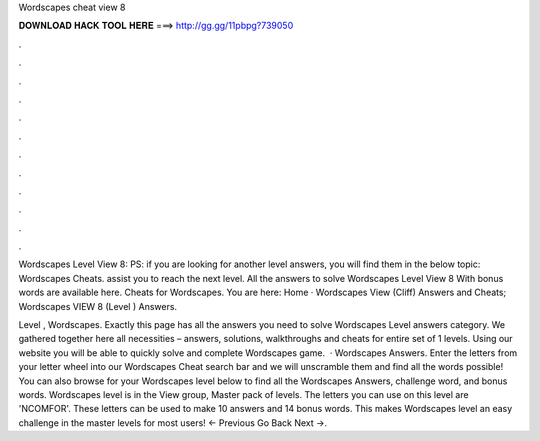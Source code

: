 Wordscapes cheat view 8



𝐃𝐎𝐖𝐍𝐋𝐎𝐀𝐃 𝐇𝐀𝐂𝐊 𝐓𝐎𝐎𝐋 𝐇𝐄𝐑𝐄 ===> http://gg.gg/11pbpg?739050



.



.



.



.



.



.



.



.



.



.



.



.

Wordscapes Level View 8: PS: if you are looking for another level answers, you will find them in the below topic: Wordscapes Cheats. assist you to reach the next level. All the answers to solve Wordscapes Level View 8 With bonus words are available here. Cheats for Wordscapes. You are here: Home · Wordscapes View (Cliff) Answers and Cheats; Wordscapes VIEW 8 (Level ) Answers.

Level , Wordscapes. Exactly this page has all the answers you need to solve Wordscapes Level answers category. We gathered together here all necessities – answers, solutions, walkthroughs and cheats for entire set of 1 levels. Using our website you will be able to quickly solve and complete Wordscapes game.  · Wordscapes Answers. Enter the letters from your letter wheel into our Wordscapes Cheat search bar and we will unscramble them and find all the words possible! You can also browse for your Wordscapes level below to find all the Wordscapes Answers, challenge word, and bonus words. Wordscapes level is in the View group, Master pack of levels. The letters you can use on this level are 'NCOMFOR'. These letters can be used to make 10 answers and 14 bonus words. This makes Wordscapes level an easy challenge in the master levels for most users! ← Previous Go Back Next →.
